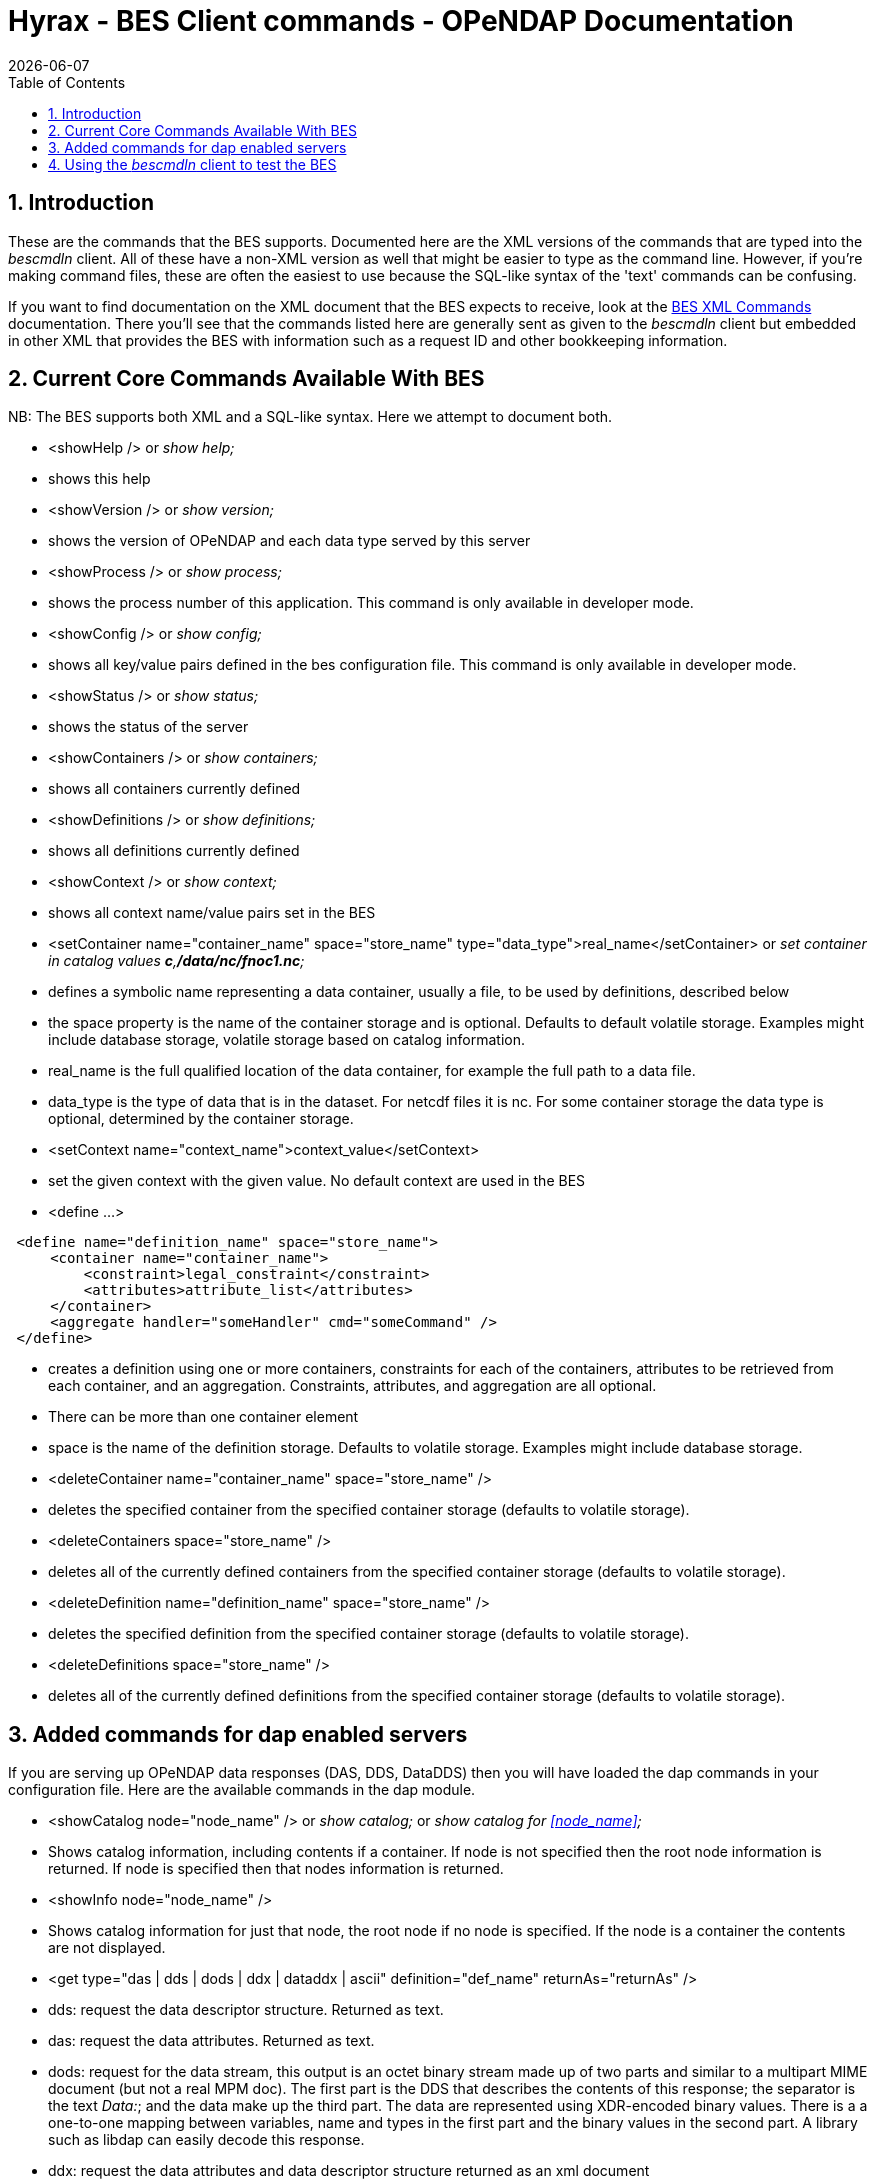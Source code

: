 = Hyrax - BES Client commands - OPeNDAP Documentation
:Leonard Porrello <lporrel@gmail.com>:
{docdate}
:numbered:
:toc:

== Introduction

These are the commands that the BES supports. Documented here are the
XML versions of the commands that are typed into the _bescmdln_ client.
All of these have a non-XML version as well that might be easier to type
as the command line. However, if you're making command files, these are
often the easiest to use because the SQL-like syntax of the 'text'
commands can be confusing.

If you want to find documentation on the XML document that the BES
expects to receive, look at the link:./index.php/BES_XML_Commands[BES
XML Commands] documentation. There you'll see that the commands listed
here are generally sent as given to the _bescmdln_ client but embedded
in other XML that provides the BES with information such as a request ID
and other bookkeeping information.

== Current Core Commands Available With BES

NB: The BES supports both XML and a SQL-like syntax. Here we attempt to
document both.

* <showHelp /> or _show help;_

* shows this help

* <showVersion /> or _show version;_

* shows the version of OPeNDAP and each data type served by this server

* <showProcess /> or _show process;_

* shows the process number of this application. This command is only
available in developer mode.

* <showConfig /> or _show config;_

* shows all key/value pairs defined in the bes configuration file. This
command is only available in developer mode.

* <showStatus /> or _show status;_

* shows the status of the server

* <showContainers /> or _show containers;_

* shows all containers currently defined

* <showDefinitions /> or _show definitions;_

* shows all definitions currently defined

* <showContext /> or _show context;_

* shows all context name/value pairs set in the BES

* <setContainer name="container_name" space="store_name"
type="data_type">real_name</setContainer> or _set container in catalog
values **c**,**/data/nc/fnoc1.nc**;_

* defines a symbolic name representing a data container, usually a file,
to be used by definitions, described below
* the space property is the name of the container storage and is
optional. Defaults to default volatile storage. Examples might include
database storage, volatile storage based on catalog information.
* real_name is the full qualified location of the data container, for
example the full path to a data file.
* data_type is the type of data that is in the dataset. For netcdf files
it is nc. For some container storage the data type is optional,
determined by the container storage.

* <setContext name="context_name">context_value</setContext>

* set the given context with the given value. No default context are
used in the BES

* <define ...>

----------------------------------------------------------
 <define name="definition_name" space="store_name">
     <container name="container_name">
         <constraint>legal_constraint</constraint>
         <attributes>attribute_list</attributes>
     </container>
     <aggregate handler="someHandler" cmd="someCommand" />
 </define>
----------------------------------------------------------

* creates a definition using one or more containers, constraints for
each of the containers, attributes to be retrieved from each container,
and an aggregation. Constraints, attributes, and aggregation are all
optional.
* There can be more than one container element
* space is the name of the definition storage. Defaults to volatile
storage. Examples might include database storage.

* <deleteContainer name="container_name" space="store_name" />

* deletes the specified container from the specified container storage
(defaults to volatile storage).

* <deleteContainers space="store_name" />

* deletes all of the currently defined containers from the specified
container storage (defaults to volatile storage).

* <deleteDefinition name="definition_name" space="store_name" />

* deletes the specified definition from the specified container storage
(defaults to volatile storage).

* <deleteDefinitions space="store_name" />

* deletes all of the currently defined definitions from the specified
container storage (defaults to volatile storage).

== Added commands for dap enabled servers

If you are serving up OPeNDAP data responses (DAS, DDS, DataDDS) then
you will have loaded the dap commands in your configuration file. Here
are the available commands in the dap module.

* <showCatalog node="node_name" /> or _show catalog;_ or _show catalog
for <<node_name>>;_

* Shows catalog information, including contents if a container. If node
is not specified then the root node information is returned. If node is
specified then that nodes information is returned.

* <showInfo node="node_name" />

* Shows catalog information for just that node, the root node if no node
is specified. If the node is a container the contents are not displayed.

* <get type="das | dds | dods | ddx | dataddx | ascii"
definition="def_name" returnAs="returnAs" />

* dds: request the data descriptor structure. Returned as text.
* das: request the data attributes. Returned as text.
* dods: request for the data stream, this output is an octet binary
stream made up of two parts and similar to a multipart MIME document
(but not a real MPM doc). The first part is the DDS that describes the
contents of this response; the separator is the text __Data:__; and the
data make up the third part. The data are represented using XDR-encoded
binary values. There is a a one-to-one mapping between variables, name
and types in the first part and the binary values in the second part. A
library such as libdap can easily decode this response.
* ddx: request the data attributes and data descriptor structure
returned as an xml document
* dataddx: This is the 'DAP4' counterpart to the _dods_ response, just
as the _ddx_ is the DAP4 counterpart to the _das_ and _dds_ responses
from DAP2. The dataddx response is a true multipart MIME document with
the first part a text/xml section that holds the ddx that describes the
data in the response and the second part an application/octet-stream
section that holds the matching XDR-encoded values.
* ascii: request the data stream (i.e., dods) and then pass that through
a formatter to generate an ASCII representation of the data and return
it in a text/plain MIME document.

* <setContext name="errors">dap2 | xml | html | txt</setContext>

* set the context 'errors' to dap2 in order to have all exceptions and
errors formatted as dap2 error messages in the response.

* <setContext name="dap_format">dap2</setContext>

* set the context 'dap_format' to dap2 in order to suppress the addition
of an additional structure to the DDS/DDX whose elements are the
containers named in the setContainer element.

== Using the _bescmdln_ client to test the BES

Here are some tricks/command sequences that are useful when you need to
test the BES without using a web browser. This section assumes that the
DAP commands have been loaded into the BES. In this section, the
examples use the older syntax because it's a bit more amenable to a
command line environment. With the XML syntax, multiple commands cab be
grouped together and sent to the BES in one shot.

Find the versions of all the installed and running modules::
  _show version;_
Show the status os the BES::
  _show status;_
Poke around in the RootDirectory to see what's actually visible to the
BES::
  _show catalog;_ will show you the root catalog; _show catalog for
  **"pathname"**;_ will show the contents of *"pathname"* (e.g., _show
  catalog for "/data/nc";_ will show all the stuff in the /data/nc
  directory).
Get the BES to return a DAP response object::
  You need three commands to do this:
  
  bind the dataset to a container in a catalog;;
    _set container in catalog values **c**,**/data/nc/feb.nc**;_
  make a definition so you can access that container;;
    _define *d* as **c**;_
  a definition with a constraint;;
    _define *d* as *c* with **c.constraint="lat"**;_
  request a particular response;;
    _get *ddx* for **d**;_

**Note that there is a _set container_ command but that does not use the
default catalog while the command here explicitly binds the dataset to a
container in the default catalog (which is called __catalog__). This
pathname is rooted in the directory set using the
_BES.Catalog.catalog.RootDirectory_ configuration parameter in the
_bes.conf_ file. The 'plain' _set container ..._ command uses pathnames
rooted in the directory name by the _BES.Data.RootDirectory_ parameter,
which is often null for Hyrax installations.
